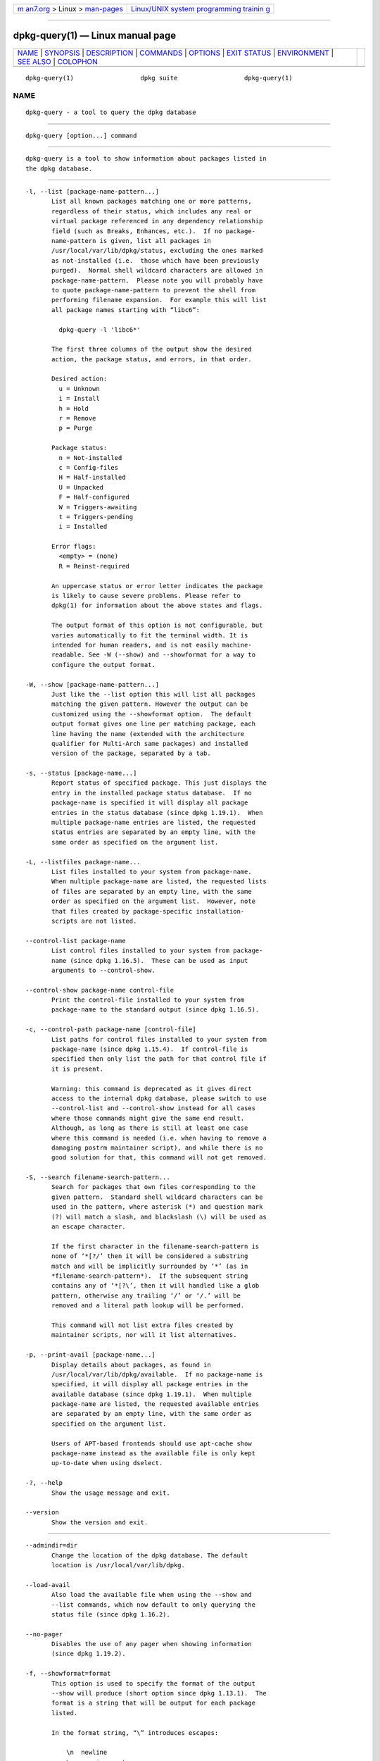 .. container:: page-top

.. container:: nav-bar

   +----------------------------------+----------------------------------+
   | `m                               | `Linux/UNIX system programming   |
   | an7.org <../../../index.html>`__ | trainin                          |
   | > Linux >                        | g <http://man7.org/training/>`__ |
   | `man-pages <../index.html>`__    |                                  |
   +----------------------------------+----------------------------------+

--------------

dpkg-query(1) — Linux manual page
=================================

+-----------------------------------+-----------------------------------+
| `NAME <#NAME>`__ \|               |                                   |
| `SYNOPSIS <#SYNOPSIS>`__ \|       |                                   |
| `DESCRIPTION <#DESCRIPTION>`__ \| |                                   |
| `COMMANDS <#COMMANDS>`__ \|       |                                   |
| `OPTIONS <#OPTIONS>`__ \|         |                                   |
| `EXIT STATUS <#EXIT_STATUS>`__ \| |                                   |
| `ENVIRONMENT <#ENVIRONMENT>`__ \| |                                   |
| `SEE ALSO <#SEE_ALSO>`__ \|       |                                   |
| `COLOPHON <#COLOPHON>`__          |                                   |
+-----------------------------------+-----------------------------------+
| .. container:: man-search-box     |                                   |
+-----------------------------------+-----------------------------------+

::

   dpkg-query(1)                  dpkg suite                  dpkg-query(1)

NAME
-------------------------------------------------

::

          dpkg-query - a tool to query the dpkg database


---------------------------------------------------------

::

          dpkg-query [option...] command


---------------------------------------------------------------

::

          dpkg-query is a tool to show information about packages listed in
          the dpkg database.


---------------------------------------------------------

::

          -l, --list [package-name-pattern...]
                 List all known packages matching one or more patterns,
                 regardless of their status, which includes any real or
                 virtual package referenced in any dependency relationship
                 field (such as Breaks, Enhances, etc.).  If no package-
                 name-pattern is given, list all packages in
                 /usr/local/var/lib/dpkg/status, excluding the ones marked
                 as not-installed (i.e.  those which have been previously
                 purged).  Normal shell wildcard characters are allowed in
                 package-name-pattern.  Please note you will probably have
                 to quote package-name-pattern to prevent the shell from
                 performing filename expansion.  For example this will list
                 all package names starting with “libc6”:

                   dpkg-query -l 'libc6*'

                 The first three columns of the output show the desired
                 action, the package status, and errors, in that order.

                 Desired action:
                   u = Unknown
                   i = Install
                   h = Hold
                   r = Remove
                   p = Purge

                 Package status:
                   n = Not-installed
                   c = Config-files
                   H = Half-installed
                   U = Unpacked
                   F = Half-configured
                   W = Triggers-awaiting
                   t = Triggers-pending
                   i = Installed

                 Error flags:
                   <empty> = (none)
                   R = Reinst-required

                 An uppercase status or error letter indicates the package
                 is likely to cause severe problems. Please refer to
                 dpkg(1) for information about the above states and flags.

                 The output format of this option is not configurable, but
                 varies automatically to fit the terminal width. It is
                 intended for human readers, and is not easily machine-
                 readable. See -W (--show) and --showformat for a way to
                 configure the output format.

          -W, --show [package-name-pattern...]
                 Just like the --list option this will list all packages
                 matching the given pattern. However the output can be
                 customized using the --showformat option.  The default
                 output format gives one line per matching package, each
                 line having the name (extended with the architecture
                 qualifier for Multi-Arch same packages) and installed
                 version of the package, separated by a tab.

          -s, --status [package-name...]
                 Report status of specified package. This just displays the
                 entry in the installed package status database.  If no
                 package-name is specified it will display all package
                 entries in the status database (since dpkg 1.19.1).  When
                 multiple package-name entries are listed, the requested
                 status entries are separated by an empty line, with the
                 same order as specified on the argument list.

          -L, --listfiles package-name...
                 List files installed to your system from package-name.
                 When multiple package-name are listed, the requested lists
                 of files are separated by an empty line, with the same
                 order as specified on the argument list.  However, note
                 that files created by package-specific installation-
                 scripts are not listed.

          --control-list package-name
                 List control files installed to your system from package-
                 name (since dpkg 1.16.5).  These can be used as input
                 arguments to --control-show.

          --control-show package-name control-file
                 Print the control-file installed to your system from
                 package-name to the standard output (since dpkg 1.16.5).

          -c, --control-path package-name [control-file]
                 List paths for control files installed to your system from
                 package-name (since dpkg 1.15.4).  If control-file is
                 specified then only list the path for that control file if
                 it is present.

                 Warning: this command is deprecated as it gives direct
                 access to the internal dpkg database, please switch to use
                 --control-list and --control-show instead for all cases
                 where those commands might give the same end result.
                 Although, as long as there is still at least one case
                 where this command is needed (i.e. when having to remove a
                 damaging postrm maintainer script), and while there is no
                 good solution for that, this command will not get removed.

          -S, --search filename-search-pattern...
                 Search for packages that own files corresponding to the
                 given pattern.  Standard shell wildcard characters can be
                 used in the pattern, where asterisk (*) and question mark
                 (?) will match a slash, and blackslash (\) will be used as
                 an escape character.

                 If the first character in the filename-search-pattern is
                 none of ‘*[?/’ then it will be considered a substring
                 match and will be implicitly surrounded by ‘*’ (as in
                 *filename-search-pattern*).  If the subsequent string
                 contains any of ‘*[?\’, then it will handled like a glob
                 pattern, otherwise any trailing ‘/’ or ‘/.’ will be
                 removed and a literal path lookup will be performed.

                 This command will not list extra files created by
                 maintainer scripts, nor will it list alternatives.

          -p, --print-avail [package-name...]
                 Display details about packages, as found in
                 /usr/local/var/lib/dpkg/available.  If no package-name is
                 specified, it will display all package entries in the
                 available database (since dpkg 1.19.1).  When multiple
                 package-name are listed, the requested available entries
                 are separated by an empty line, with the same order as
                 specified on the argument list.

                 Users of APT-based frontends should use apt-cache show
                 package-name instead as the available file is only kept
                 up-to-date when using dselect.

          -?, --help
                 Show the usage message and exit.

          --version
                 Show the version and exit.


-------------------------------------------------------

::

          --admindir=dir
                 Change the location of the dpkg database. The default
                 location is /usr/local/var/lib/dpkg.

          --load-avail
                 Also load the available file when using the --show and
                 --list commands, which now default to only querying the
                 status file (since dpkg 1.16.2).

          --no-pager
                 Disables the use of any pager when showing information
                 (since dpkg 1.19.2).

          -f, --showformat=format
                 This option is used to specify the format of the output
                 --show will produce (short option since dpkg 1.13.1).  The
                 format is a string that will be output for each package
                 listed.

                 In the format string, “\” introduces escapes:

                     \n  newline
                     \r  carriage return
                     \t  tab

                 “\” before any other character suppresses any special
                 meaning of the following character, which is useful for
                 “\” and “$”.

                 Package information can be included by inserting variable
                 references to package fields using the syntax
                 “${field[;width]}”. Fields are printed right-aligned
                 unless the width is negative in which case left alignment
                 will be used. The following fields are recognized but they
                 are not necessarily available in the status file (only
                 internal fields or fields stored in the binary package end
                 up in it):

                     Architecture
                     Bugs
                     Conffiles (internal)
                     Config-Version (internal)
                     Conflicts
                     Breaks
                     Depends
                     Description
                     Enhances
                     Essential
                     Filename (internal, front-end related)
                     Homepage
                     Installed-Size
                     MD5sum (internal, front-end related)
                     MSDOS-Filename (internal, front-end related)
                     Maintainer
                     Origin
                     Package
                     Pre-Depends
                     Priority
                     Provides
                     Recommends
                     Replaces
                     Revision (obsolete)
                     Section
                     Size (internal, front-end related)
                     Source
                     Status (internal)
                     Suggests
                     Tag (usually not in .deb but in repository Packages files)
                     Triggers-Awaited (internal)
                     Triggers-Pending (internal)
                     Version

                 The following are virtual fields, generated by dpkg-query
                 from values from other fields (note that these do not use
                 valid names for fields in control files):

                 binary:Package
                        It contains the binary package name with a possible
                        architecture qualifier like “libc6:amd64” (since
                        dpkg 1.16.2).  An architecture qualifier will be
                        present to make the package name unambiguous, for
                        example if the package has a Multi-Arch field with
                        a value of same or the package is of a foreign
                        architecture.

                 binary:Synopsis
                        It contains the package short description (since
                        dpkg 1.19.1).

                 binary:Summary
                        This is an alias for binary:Synopsis (since dpkg
                        1.16.2).

                 db:Status-Abbrev
                        It contains the abbreviated package status (as
                        three characters), such as “ii ” or “iHR” (since
                        dpkg 1.16.2).  See the --list command description
                        for more details.

                 db:Status-Want
                        It contains the package wanted status, part of the
                        Status field (since dpkg 1.17.11).

                 db:Status-Status
                        It contains the package status word, part of the
                        Status field (since dpkg 1.17.11).

                 db:Status-Eflag
                        It contains the package status error flag, part of
                        the Status field (since dpkg 1.17.11).

                 db-fsys:Files
                        It contains the list of the package filesystem
                        entries separated by newlines (since dpkg 1.19.3).

                 db-fsys:Last-Modified
                        It contains the timestamp in seconds of the last
                        time the package filesystem entries were modified
                        (since dpkg 1.19.3).

                 source:Package
                        It contains the source package name for this binary
                        package (since dpkg 1.16.2).

                 source:Version
                        It contains the source package version for this
                        binary package (since dpkg 1.16.2)

                 source:Upstream-Version
                        It contains the source package upstream version for
                        this binary package (since dpkg 1.18.16)

                 The default format string is
                 “${binary:Package}\t${Version}\n”.  Actually, all other
                 fields found in the status file (i.e. user defined fields)
                 can be requested, too. They will be printed as-is, though,
                 no conversion nor error checking is done on them. To get
                 the name of the dpkg maintainer and the installed version,
                 you could run:

                   dpkg-query -W -f='${binary:Package} ${Version}\t${Maintainer}\n' dpkg


---------------------------------------------------------------

::

          0      The requested query was successfully performed.

          1      The requested query failed either fully or partially, due
                 to no file or package being found (except for
                 --control-path, --control-list and --control-show were
                 such errors are fatal).

          2      Fatal or unrecoverable error due to invalid command-line
                 usage, or interactions with the system, such as accesses
                 to the database, memory allocations, etc.


---------------------------------------------------------------

::

      External environment
          SHELL  Sets the program to execute when spawning a command via a
                 shell (since dpkg 1.19.2).

          PAGER
          DPKG_PAGER
                 Sets the pager command to use (since dpkg 1.19.1), which
                 will be executed with «$SHELL -c».  If SHELL is not set,
                 «sh» will be used instead.  The DPKG_PAGER overrides the
                 PAGER environment variable (since dpkg 1.19.2).

          DPKG_ADMINDIR
                 If set and the --admindir option has not been specified,
                 it will be used as the dpkg data directory.

          DPKG_COLORS
                 Sets the color mode (since dpkg 1.18.5).  The currently
                 accepted values are: auto (default), always and never.

      Internal environment
          LESS   Defined by dpkg-query to “-FRSXMQ”, if not already set,
                 when spawning a pager (since dpkg 1.19.2).  To change the
                 default behavior, this variable can be preset to some
                 other value including an empty string, or the PAGER or
                 DPKG_PAGER variables can be set to disable specific
                 options with «-+», for example DPKG_PAGER="less -+F".


---------------------------------------------------------

::

          dpkg(1).

COLOPHON
---------------------------------------------------------

::

          This page is part of the dpkg (Debian Package Manager) project.
          Information about the project can be found at 
          ⟨https://wiki.debian.org/Teams/Dpkg/⟩.  If you have a bug report
          for this manual page, see
          ⟨http://bugs.debian.org/cgi-bin/pkgreport.cgi?src=dpkg⟩.  This
          page was obtained from the project's upstream Git repository
          ⟨https://salsa.debian.org/dpkg-team/dpkg.git⟩ on 2021-08-27.  (At
          that time, the date of the most recent commit that was found in
          the repository was 2021-06-17.)  If you discover any rendering
          problems in this HTML version of the page, or you believe there
          is a better or more up-to-date source for the page, or you have
          corrections or improvements to the information in this COLOPHON
          (which is not part of the original manual page), send a mail to
          man-pages@man7.org

   1.19.6-2-g6e42d5               2019-03-25                  dpkg-query(1)

--------------

Pages that refer to this page: `dpkg(1) <../man1/dpkg.1.html>`__, 
`dpkg-deb(1) <../man1/dpkg-deb.1.html>`__

--------------

--------------

.. container:: footer

   +-----------------------+-----------------------+-----------------------+
   | HTML rendering        |                       | |Cover of TLPI|       |
   | created 2021-08-27 by |                       |                       |
   | `Michael              |                       |                       |
   | Ker                   |                       |                       |
   | risk <https://man7.or |                       |                       |
   | g/mtk/index.html>`__, |                       |                       |
   | author of `The Linux  |                       |                       |
   | Programming           |                       |                       |
   | Interface <https:     |                       |                       |
   | //man7.org/tlpi/>`__, |                       |                       |
   | maintainer of the     |                       |                       |
   | `Linux man-pages      |                       |                       |
   | project <             |                       |                       |
   | https://www.kernel.or |                       |                       |
   | g/doc/man-pages/>`__. |                       |                       |
   |                       |                       |                       |
   | For details of        |                       |                       |
   | in-depth **Linux/UNIX |                       |                       |
   | system programming    |                       |                       |
   | training courses**    |                       |                       |
   | that I teach, look    |                       |                       |
   | `here <https://ma     |                       |                       |
   | n7.org/training/>`__. |                       |                       |
   |                       |                       |                       |
   | Hosting by `jambit    |                       |                       |
   | GmbH                  |                       |                       |
   | <https://www.jambit.c |                       |                       |
   | om/index_en.html>`__. |                       |                       |
   +-----------------------+-----------------------+-----------------------+

--------------

.. container:: statcounter

   |Web Analytics Made Easy - StatCounter|

.. |Cover of TLPI| image:: https://man7.org/tlpi/cover/TLPI-front-cover-vsmall.png
   :target: https://man7.org/tlpi/
.. |Web Analytics Made Easy - StatCounter| image:: https://c.statcounter.com/7422636/0/9b6714ff/1/
   :class: statcounter
   :target: https://statcounter.com/
